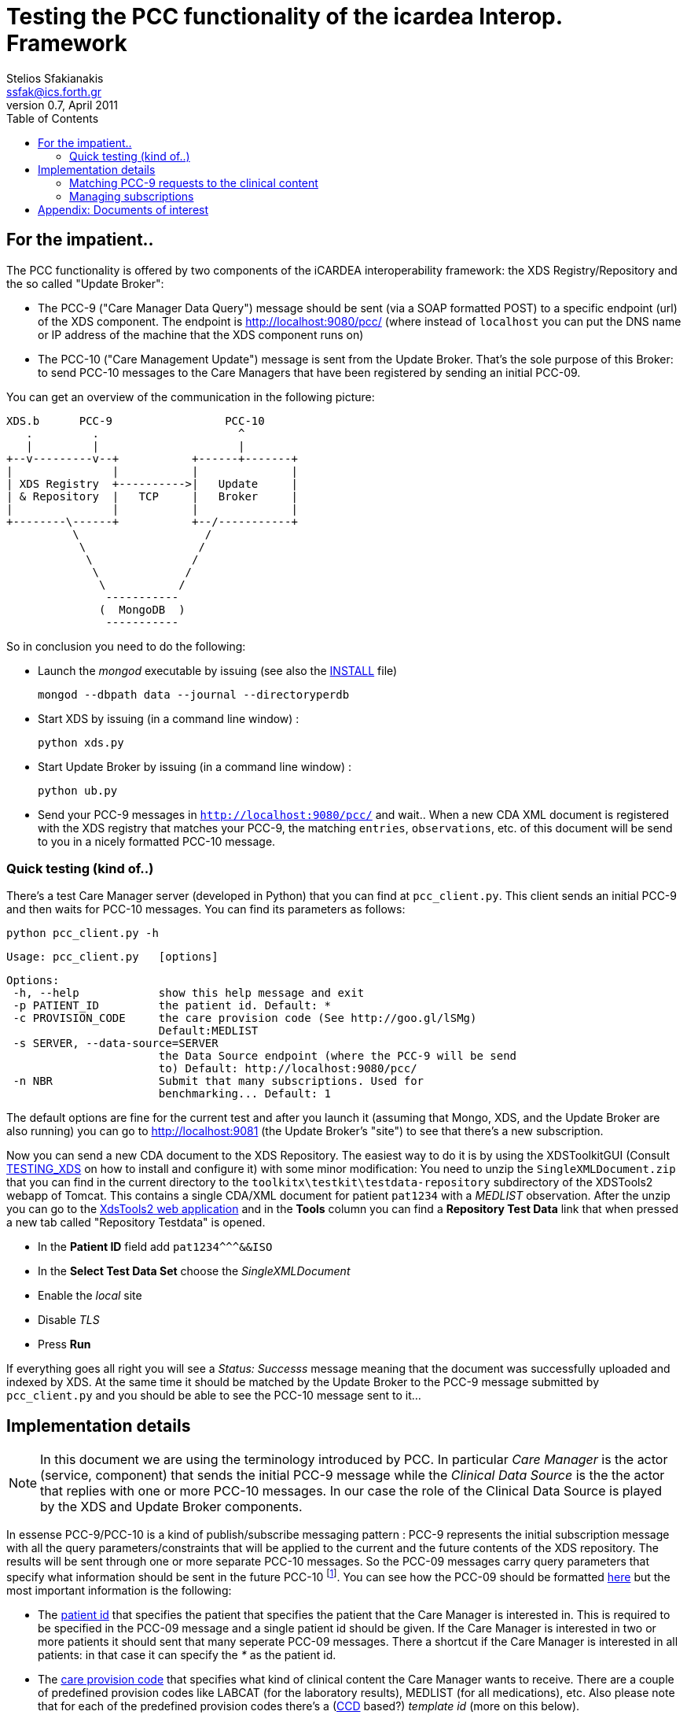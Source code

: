 Testing the PCC functionality of the icardea Interop. Framework
===============================================================
:author: Stelios Sfakianakis
:email:  ssfak@ics.forth.gr
:revdate: April 2011
:revnumber: 0.7
:toc:
:data-uri:
:lang: en
:encoding: iso-8859-1

== For the impatient..
The PCC functionality is offered by two components of the iCARDEA
interoperability framework: the XDS Registry/Repository and the so
called "Update Broker":

* The PCC-9 ("Care Manager Data Query") message should be sent (via a
  SOAP formatted POST) to a specific endpoint (url) of the XDS
  component. The endpoint is http://localhost:9080/pcc/ (where instead
  of +localhost+ you can put the DNS name or IP address of the machine
  that the XDS component runs on)

* The PCC-10 ("Care Management Update") message is sent from the
  Update Broker. That's the sole purpose of this Broker: to send
  PCC-10 messages to the Care Managers that have been registered
  by sending an initial PCC-09.

You can get an overview of the communication in the following picture: 

                XDS.b      PCC-9                 PCC-10
                   .         .                     ^
                   |         |                     |
                +--v---------v--+           +------+-------+
                |               |           |              |
                | XDS Registry  +---------->|   Update     |
                | & Repository  |   TCP     |   Broker     |
                |               |           |              |
                +--------\------+           +--/-----------+
                          \                   /
                           \                 /
                            \               /
                             \             /
                              \           /
                               -----------
                              (  MongoDB  )
                               -----------

So in conclusion you need to do the following:

* Launch the _mongod_ executable by issuing (see also the
  link:INSTALL.html[INSTALL] file)

 mongod --dbpath data --journal --directoryperdb

* Start XDS by issuing (in a command line window) :

 python xds.py

* Start Update Broker by issuing (in a command line window) :

 python ub.py

* Send your PCC-9 messages in +http://localhost:9080/pcc/+ and
  wait.. When a new CDA XML document is registered with the XDS
  registry that matches your PCC-9, the matching +entries+,
  +observations+, etc. of this document will be send to you in a
  nicely formatted PCC-10 message.

=== Quick testing (kind of..)

There's a test Care Manager server (developed in Python) that you can
find at +pcc_client.py+. This client sends an initial PCC-9 and then
waits for PCC-10 messages. You can find its parameters as follows:

 python pcc_client.py -h
 
 Usage: pcc_client.py   [options]

 Options:
  -h, --help            show this help message and exit
  -p PATIENT_ID         the patient id. Default: *
  -c PROVISION_CODE     the care provision code (See http://goo.gl/lSMg)
                        Default:MEDLIST
  -s SERVER, --data-source=SERVER
                        the Data Source endpoint (where the PCC-9 will be send
                        to) Default: http://localhost:9080/pcc/
  -n NBR                Submit that many subscriptions. Used for
                        benchmarking... Default: 1

The default options are fine for the current test and after you launch it
(assuming that Mongo, XDS, and the Update Broker are also running) you
can go to http://localhost:9081 (the Update Broker's "site") to see
that there's a new subscription.

Now you can send a new CDA document to the XDS Repository. The easiest
way to do it is by using the XDSToolkitGUI (Consult
link:TESTING_XDS.html[TESTING_XDS] on how to install and configure it)
with some minor modification: You need to unzip the
+SingleXMLDocument.zip+ that you can find in the current directory to
the +toolkitx\testkit\testdata-repository+ subdirectory of the
XDSTools2 webapp of Tomcat. This contains a single CDA/XML document
for patient +pat1234+ with a _MEDLIST_ observation. After the unzip
you can go to the http://localhost:8080/xdstools2.135/[XdsTools2 web
application] and in the *Tools* column you can find a
*Repository Test Data* link that when pressed a new tab called
"Repository Testdata" is opened.

* In the *Patient ID* field add  +$$pat1234^^^&&ISO$$+

* In the *Select Test Data Set* choose the 'SingleXMLDocument'

* Enable the 'local' site

* Disable 'TLS'

* Press *Run*
 
If everything goes all right you will see a 'Status: Successs'
message meaning that the document was successfully uploaded and
indexed by XDS. At the same time it should be matched by the Update
Broker to the PCC-9 message submitted by +pcc_client.py+ and you
should be able to see the PCC-10 message sent to it...

== Implementation details

NOTE: In this document we are using the terminology introduced by
      PCC. In particular _Care Manager_ is the actor (service,
      component) that sends the initial PCC-9 message while the
      _Clinical Data Source_ is the the actor that replies with one or
      more PCC-10 messages. In our case the role of the Clinical Data
      Source is played by the XDS and Update Broker components.

In essense PCC-9/PCC-10 is a kind of publish/subscribe messaging
pattern : PCC-9 represents the initial subscription message with all
the query parameters/constraints that will be applied to the current
and the future contents of the XDS repository. The results will be
sent through one or more separate PCC-10 messages. So the PCC-09
messages carry query parameters that specify what information should
be sent in the future PCC-10 footnote:[Quite astonishingly there's no
unsubscribe message, i.e. subscriptions (PCC-09) live forever! But see
<<manage_pcc,our approach>>]. You can see how the PCC-09 should be
formatted http://wiki.ihe.net/index.php?title=PCC-9[here] but the most
important information is the following:

* The http://goo.gl/DduTH[patient id] that specifies the patient that
  specifies the patient that the Care Manager is interested in. This
  is required to be specified in the PCC-09 message and a single
  patient id should be given. If the Care Manager is interested in two
  or more patients it should sent that many seperate PCC-09
  messages. There a shortcut if the Care Manager is interested in all
  patients: in that case it can specify the '*' as the patient id.

* The http://goo.gl/lSMg[care provision code] that specifies what kind
  of clinical content the Care Manager wants to receive. There are a
  couple of predefined provision codes like LABCAT (for the laboratory
  results), MEDLIST (for all medications), etc. Also please note that
  for each of the predefined provision codes there's a
  (http://en.wikipedia.org/wiki/Continuity_of_Care_Document[CCD]
  based?)  _template id_ (more on this below).

In order for the PCC-10 to be sent in separate SOAP messages, the
subscriber's (i.e CareManager's) endpoint URL should also be
available. How this is to be provided is not described. In our
implementation we expect this endpoint of the Care Manager to be
specified as a
http://en.wikipedia.org/wiki/WS-Addressing[WS-Addressing] "Reply"
endpoint within SOAP header. An example PCC-9 wrapped in SOAP envelope
with the expeced addressing information is the following:

 <s:Envelope xmlns:s="http://www.w3.org/2003/05/soap-envelope">
     	<s:Header>
           <wsa:ReplyTo xmlns:wsa="http://www.w3.org/2005/08/addressing">
                <wsa:Address>http://www.example.com:8080/pcc10</wsa:address>
           </wsa:ReplyTo>
        </s:Header>
        <s:Body>
		<QUPC_IN043100UV01 xmlns="urn:hl7-org:v3" ITSVersion="XML_1.0">
                ...
                </QUPC_IN043100UV01>
	</s:Body>
 </soapenv:Envelope>

i.e. +http://www.example.com:8080/pcc10+ is the (fictional) url where
the Clinical Data source (the Update Broker combo in our case) will
send the subsequent PCC-10 messages.

=== Matching PCC-9 requests to the clinical content

How the Update Broker finds if it should send some PCC-10 messages in
the Care Manager and what to put there? In our implementation these
decisions are based on the _template ids_ of the care provision codes
that were requested in the PCC-9 messages. In other words the Uodate
Broker expects to find the +entries+ in the CDA documents of the XDS
repository that have been "annotated" with the corresponding template
id. 

As an example the http://goo.gl/lSMg[COBSCAT provision code]
representing "All Vital Signs" is linked to the
http://goo.gl/JxTtB[1.3.6.1.4.1.19376.1.5.3.1.4.13.2] template
id. Therefore if a new CDA document contains an +observation+ with
that template id then it will be send in a new PCC-10 message. The
following is such an observation:

  <observation classCode="OBS" moodCode="EVN" negationInd=" false">
		<templateId root='2.16.840.1.113883.10.20.1.31'/>
                <templateId root='1.3.6.1.4.1.19376.1.5.3.1.4.13.2'/>
	        <id root=' ' extension=' '/>
		<code code='9279-1' codeSystem='2.16.840.1.113883.6.1' codeSystemName='LOINC'/>
		<text><reference value='#xxx'/></text>
	        <statusCode code='completed'/>
		<effectiveTime value='201010101010'/>
		<value xsi:type='PQ' value='60' unit='/min'/>
  </observation>

The Update Broker is notified by the XDS Registry when a new document
is stored so that immediately all the "subscriptions" (PCC-9) are
checked for match. 

A final detail: in order for the Update Broker to check a document if
it matches any of the existing subscriptions, the document should have
been registered with the +text/xml+ MIME type in the XDS Registry.

[[manage_pcc]]
=== Managing subscriptions

In the PCC-9 Response document the Care Manager gets an endpoint
reference in the SOAP Header that is formatted according to the
http://docs.oasis-open.org/wsn/wsn-ws_base_notification-1.3-spec-os.htm[WS-Base
Notification], like this:

 <s:Envelope xmlns:s='http://www.w3.org/2003/05/soap-envelope'>
  <s:Header>
        <wsnt:SubscriptionReference 
                       xmlns:wsnt="http://docs.oasis-open.org/wsn/b-2">
          <wsa:Address xmlns:wsa="http://www.w3.org/2005/08/addressing">
             http://localhost:9081/subscription/4d9b476b7d6a1d1f4c000001
          </wsa:Address>
        </wsnt:SubscriptionReference>
 </s:Header>
 ...

This _subscription reference_ is the resource (in the
http://en.wikipedia.org/wiki/Representational_State_Transfer[REST]
sense) that can be used for managing the PCC-9 subscription. Currently
the Care Manager is able to use the GET and DELETE
http://en.wikipedia.org/wiki/Hypertext_Transfer_Protocol#Request_methods[HTTP
methods] in order to

* GET the subscription. The returned representation is in
  http://en.wikipedia.org/wiki/JSON[JSON] format. This is useful
  mainly for debugging purposes since the returned entity is the
  subscription as stored in the MongoDB and you can use your browser
  to see it.

* DELETE the subscription. This can be used (programmatically) by the
  Care Manager in order to remove the subscription in case it's not
  needed any more.

For example from the command line you can use
http://curl.haxx.se/[cURL] to delete the subscription like this:

 curl -X DELETE http://localhost:9081/subscription/4d9b476b7d6a1d1f4c000001

[NOTE]
===============================
In case that HTTP library that you use in your Care Manager
implementation does not support the DELETE method, you can use POST in
the same url. You need though to supply an additional header: the
http://code.google.com/apis/gdata/docs/2.0/basics.html#DeletingEntry[Google's
X-HTTP-Method-Override with value DELETE]. For example with
cURL you can do it as follows: 

 curl -X POST -H "X-HTTP-Method-Override: DELETE" http://localhost:9081/subscription/4d9b476b7d6a1d1f4c000001

===============================

== Appendix: Documents of interest

The http://www.ihe.net/Technical_Framework/index.cfm#pcc[Patient Care
Coordination (PCC)] Technical Framework defines an integration profile
for the Cross Enterprise Sharing of Medical Summaries Integration
Profile (XDS-MS), including Medical Summary Document Content (MS)
specification, Emergency Department Referral (EDR), and Exchange of
Personal Health Record Content (XPHR). The transactions that we are
interested in can be found in the http://goo.gl/An2AE[Care Management
Supplement for Trial Implementation] (Published 2008-08-26). This
supplement defines Care Management Data Query (PCC-9, Section
http://goo.gl/THI6W[3.9]) and V3 Care Management Update(PCC-10,
Section http://goo.gl/iaJBv[3.10])

There's also an online version at
http://wiki.ihe.net/index.php?title=PCC_TF-2 that links to the
different transactions in their own wiki pages:
http://wiki.ihe.net/index.php?title=PCC-9[PCC-9],
http://wiki.ihe.net/index.php?title=PCC-10[PCC-10]

